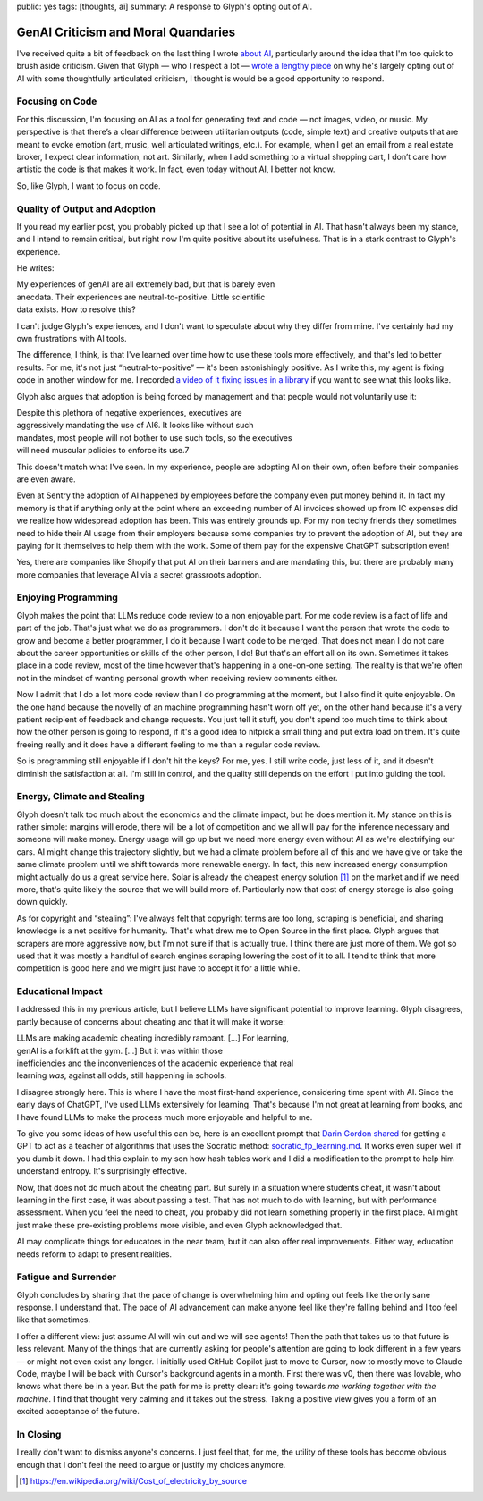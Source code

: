public: yes
tags: [thoughts, ai]
summary: A response to Glyph's opting out of AI.

GenAI Criticism and Moral Quandaries
====================================

I've received quite a bit of feedback on the last thing I wrote `about AI
</2025/6/4/changes/>`__, particularly around the idea that I'm too quick to
brush aside criticism.  Given that Glyph — who I respect a lot — `wrote a
lengthy piece
<https://blog.glyph.im/2025/06/i-think-im-done-thinking-about-genai-for-now.html>`__
on why he's largely opting out of AI with some thoughtfully articulated
criticism, I thought is would be a good opportunity to respond.

Focusing on Code
----------------

For this discussion, I'm focusing on AI as a tool for generating text and
code — not images, video, or music.  My perspective is that there’s a clear
difference between utilitarian outputs (code, simple text) and creative
outputs that are meant to evoke emotion (art, music, well articulated
writings, etc.).  For example, when I get an email from a real estate
broker, I expect clear information, not art.  Similarly, when I add
something to a virtual shopping cart, I don’t care how artistic the code
is that makes it work.  In fact, even today without AI, I better not know.

So, like Glyph, I want to focus on code.

Quality of Output and Adoption
------------------------------

If you read my earlier post, you probably picked up that I see a lot of
potential in AI.  That hasn't always been my stance, and I intend to
remain critical, but right now I'm quite positive about its
usefulness.  That is in a stark contrast to Glyph's experience.

He writes:

| My experiences of genAI are all extremely bad, but that is barely even
| anecdata. Their experiences are neutral-to-positive. Little scientific
| data exists. How to resolve this?

I can't judge Glyph's experiences, and I don't want to speculate about why
they differ from mine.  I've certainly had my own frustrations with AI tools.

The difference, I think, is that I've learned over time how to use these
tools more effectively, and that's led to better results.  For me, it's not
just “neutral-to-positive” — it's been astonishingly positive.  As I write
this, my agent is fixing code in another window for me.  I recorded `a
video of it fixing issues in a library
<https://www.youtube.com/watch?v=sQYXZCUvpIc>`__ if you want to see what
this looks like.

Glyph also argues that adoption is being forced by management and that
people would not voluntarily use it:

| Despite this plethora of negative experiences, executives are
| aggressively mandating the use of AI6. It looks like without such
| mandates, most people will not bother to use such tools, so the executives
| will need muscular policies to enforce its use.7

This doesn't match what I've seen. In my experience, people are adopting
AI on their own, often before their companies are even aware.

Even at Sentry the adoption of AI happened by employees before the company
even put money behind it.  In fact my memory is that if anything only at
the point where an exceeding number of AI invoices showed up from IC
expenses did we realize how widespread adoption has been.  This was
entirely grounds up.  For my non techy friends they sometimes need to hide
their AI usage from their employers because some companies try to prevent
the adoption of AI, but they are paying for it themselves to help them
with the work.  Some of them pay for the expensive ChatGPT subscription
even!

Yes, there are companies like Shopify that put AI on their banners and are
mandating this, but there are probably many more companies that leverage
AI via a secret grassroots adoption.

Enjoying Programming
--------------------

Glyph makes the point that LLMs reduce code review to a non enjoyable
part.  For me code review is a fact of life and part of the job.  That's
just what we do as programmers.  I don't do it because I want the person
that wrote the code to grow and become a better programmer, I do it
because I want code to be merged.  That does not mean I do not care about
the career opportunities or skills of the other person, I do!  But that's
an effort all on its own.  Sometimes it takes place in a code review, most
of the time however that's happening in a one-on-one setting.  The reality
is that we're often not in the mindset of wanting personal growth when
receiving review comments either.

Now I admit that I do a lot more code review than I do programming at the
moment, but I also find it quite enjoyable.  On the one hand because the
novelly of an machine programming hasn't worn off yet, on the other hand
because it's a very patient recipient of feedback and change requests.
You just tell it stuff, you don't spend too much time to think about how
the other person is going to respond, if it's a good idea to nitpick a
small thing and put extra load on them.  It's quite freeing really and it
does have a different feeling to me than a regular code review.

So is programming still enjoyable if I don't hit the keys?  For me, yes. I
still write code, just less of it, and it doesn't diminish the
satisfaction at all.  I'm still in control, and the quality still depends
on the effort I put into guiding the tool.

Energy, Climate and Stealing
----------------------------

Glyph doesn't talk too much about the economics and the climate impact,
but he does mention it.  My stance on this is rather simple: margins will
erode, there will be a lot of competition and we all will pay for the
inference necessary and someone will make money.  Energy usage will go up
but we need more energy even without AI as we're electrifying our cars.
AI might change this trajectory slightly, but we had a climate problem
before all of this and we have give or take the same climate problem until
we shift towards more renewable energy.  In fact, this new increased
energy consumption might actually do us a great service here.  Solar is
already the cheapest energy solution [1]_ on the market and if we need
more, that's quite likely the source that we will build more of.
Particularly now that cost of energy storage is also going down quickly.

As for copyright and “stealing”: I've always felt that copyright terms are
too long, scraping is beneficial, and sharing knowledge is a net positive
for humanity.  That's what drew me to Open Source in the first place.  Glyph
argues that scrapers are more aggressive now, but I'm not sure if that is
actually true.  I think there are just more of them.  We got so used that
it was mostly a handful of search engines scraping lowering the cost of it
to all.  I tend to think that more competition is good here and we might
just have to accept it for a little while.

Educational Impact
------------------

I addressed this in my previous article, but I believe LLMs have
significant potential to improve learning.  Glyph disagrees, partly because
of concerns about cheating and that it will make it worse:

| LLMs are making academic cheating incredibly rampant. […] For learning,
| genAI is a forklift at the gym. […] But it was within those
| inefficiencies and the inconveniences of the academic experience that real
| learning *was*, against all odds, still happening in schools.

I disagree strongly here.  This is where I have the most first-hand
experience, considering time spent with AI.  Since the early days of
ChatGPT, I've used LLMs extensively for learning.  That's because I'm not
great at learning from books, and I have found LLMs to make the process
much more enjoyable and helpful to me.

To give you some ideas of how useful this can be, here is an excellent
prompt that `Darin Gordon shared
<https://x.com/darin_gordon/status/1931281773490557021>`__ for getting a
GPT to act as a teacher of algorithms that uses the Socratic method:
`socratic_fp_learning.md
<https://gist.github.com/Dowwie/5a66cd8df639e4c98043fc7f507dab9e>`__.  It
works even super well if you dumb it down.  I had this explain to my son
how hash tables work and I did a modification to the prompt to help him
understand entropy.  It's surprisingly effective.

Now, that does not do much about the cheating part.  But surely in a
situation where students cheat, it wasn't about learning in the first
case, it was about passing a test.  That has not much to do with learning,
but with performance assessment.  When you feel the need to cheat, you
probably did not learn something properly in the first place.  AI might
just make these pre-existing problems more visible, and even Glyph
acknowledged that.

AI may complicate things for educators in the near team, but it can also
offer real improvements.  Either way, education needs reform to adapt to
present realities.

Fatigue and Surrender
---------------------

Glyph concludes by sharing that the pace of change is overwhelming him and
opting out feels like the only sane response.   I understand that.  The
pace of AI advancement can make anyone feel like they're falling behind
and I too feel like that sometimes.

I offer a different view: just assume AI will win out and we will see
agents!  Then the path that takes us to that future is less relevant.
Many of the things that are currently asking for people's attention are
going to look different in a few years — or might not even exist any
longer.  I initially used GitHub Copilot just to move to Cursor, now to
mostly move to Claude Code, maybe I will be back with Cursor's background
agents in a month.  First there was v0, then there was lovable, who knows
what there be in a year.  But the path for me is pretty clear: it's going
towards *me working together with the machine*.  I find that thought very
calming and it takes out the stress.  Taking a positive view gives you a
form of an excited acceptance of the future.

In Closing
----------

I really don't want to dismiss anyone's concerns.  I just feel that, for
me, the utility of these tools has become obvious enough that I don't feel
the need to argue or justify my choices anymore.

.. [1] https://en.wikipedia.org/wiki/Cost_of_electricity_by_source
